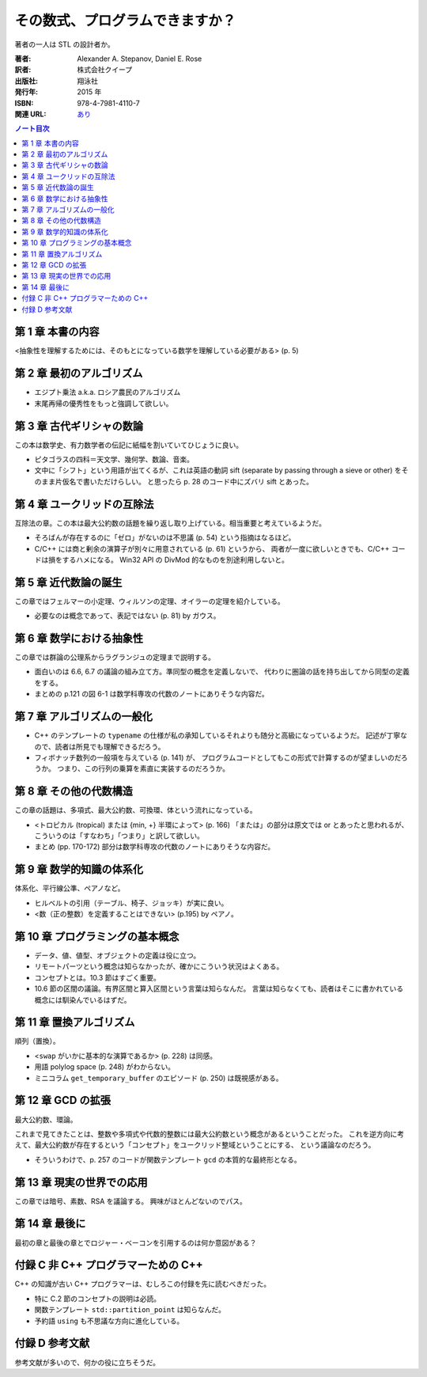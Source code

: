 ======================================================================
その数式、プログラムできますか？
======================================================================

著者の一人は STL の設計者か。

:著者: Alexander A. Stepanov, Daniel E. Rose
:訳者: 株式会社クイープ
:出版社: 翔泳社
:発行年: 2015 年
:ISBN: 978-4-7981-4110-7
:関連 URL: `あり <http://www.shoeisha.co.jp/book/detail/9784798141107>`__

.. contents:: ノート目次

第 1 章 本書の内容
======================================================================
<抽象性を理解するためには、そのもとになっている数学を理解している必要がある> (p. 5)

第 2 章 最初のアルゴリズム
======================================================================
* エジプト乗法 a.k.a. ロシア農民のアルゴリズム
* 末尾再帰の優秀性をもっと強調して欲しい。

第 3 章 古代ギリシャの数論
======================================================================
この本は数学史、有力数学者の伝記に紙幅を割いていてひじょうに良い。

* ピタゴラスの四科＝天文学、幾何学、数論、音楽。
* 文中に「シフト」という用語が出てくるが、これは英語の動詞 sift
  (separate by passing through a sieve or other) をそのまま片仮名で書いただけらしい。
  と思ったら p. 28 のコード中にズバリ sift とあった。

第 4 章 ユークリッドの互除法
======================================================================
互除法の章。この本は最大公約数の話題を繰り返し取り上げている。相当重要と考えているようだ。

* そろばんが存在するのに「ゼロ」がないのは不思議 (p. 54) という指摘はなるほど。
* C/C++ には商と剰余の演算子が別々に用意されている (p. 61) というから、
  両者が一度に欲しいときでも、C/C++ コードは損をするハメになる。
  Win32 API の DivMod 的なものを別途利用しないと。

第 5 章 近代数論の誕生
======================================================================
この章ではフェルマーの小定理、ウィルソンの定理、オイラーの定理を紹介している。

* 必要なのは概念であって、表記ではない (p. 81) by ガウス。

第 6 章 数学における抽象性
======================================================================
この章では群論の公理系からラグランジュの定理まで説明する。

* 面白いのは 6.6, 6.7 の議論の組み立て方。準同型の概念を定義しないで、
  代わりに圏論の話を持ち出してから同型の定義をする。

* まとめの p.121 の図 6-1 は数学科専攻の代数のノートにありそうな内容だ。

第 7 章 アルゴリズムの一般化
======================================================================
* C++ のテンプレートの ``typename`` の仕様が私の承知しているそれよりも随分と高級になっているようだ。
  記述が丁寧なので、読者は所見でも理解できるだろう。

* フィボナッチ数列の一般項を与えている (p. 141) が、
  プログラムコードとしてもこの形式で計算するのが望ましいのだろうか。
  つまり、この行列の乗算を素直に実装するのだろうか。

第 8 章 その他の代数構造
======================================================================
この章の話題は、多項式、最大公約数、可換環、体という流れになっている。

* <トロピカル (tropical) または {min, +} 半環によって> (p. 166)
  「または」の部分は原文では or とあったと思われるが、
  こういうのは「すなわち」「つまり」と訳して欲しい。

* まとめ (pp. 170-172) 部分は数学科専攻の代数のノートにありそうな内容だ。

第 9 章 数学的知識の体系化
======================================================================
体系化、平行線公準、ペアノなど。

* ヒルベルトの引用（テーブル、椅子、ジョッキ）が実に良い。
* <数（正の整数）を定義することはできない> (p.195) by ペアノ。

第 10 章 プログラミングの基本概念
======================================================================
* データ、値、値型、オブジェクトの定義は役に立つ。
* リモートパーツという概念は知らなかったが、確かにこういう状況はよくある。
* コンセプトとは。10.3 節はすごく重要。
* 10.6 節の区間の議論。有界区間と算入区間という言葉は知らなんだ。
  言葉は知らなくても、読者はそこに書かれている概念には馴染んでいるはずだ。

第 11 章 置換アルゴリズム
======================================================================
順列（置換）。

* <``swap`` がいかに基本的な演算であるか> (p. 228) は同感。
* 用語 polylog space (p. 248) がわからない。
* ミニコラム ``get_temporary_buffer`` のエピソード (p. 250) は既視感がある。

第 12 章 GCD の拡張
======================================================================
最大公約数、環論。

これまで見てきたことは、整数や多項式や代数的整数には最大公約数という概念があるということだった。
これを逆方向に考えて、最大公約数が存在するという「コンセプト」をユークリッド整域ということにする、
という議論なのだろう。

* そういうわけで、p. 257 のコードが関数テンプレート ``gcd`` の本質的な最終形となる。

第 13 章 現実の世界での応用
======================================================================
この章では暗号、素数、RSA を議論する。
興味がほとんどないのでパス。

第 14 章 最後に
======================================================================
最初の章と最後の章とでロジャー・ベーコンを引用するのは何か意図がある？

付録 C 非 C++ プログラマーための C++
======================================================================
C++ の知識が古い C++ プログラマーは、むしろこの付録を先に読むべきだった。

* 特に C.2 節のコンセプトの説明は必読。
* 関数テンプレート ``std::partition_point`` は知らなんだ。
* 予約語 ``using`` も不思議な方向に進化している。

付録 D 参考文献
======================================================================
参考文献が多いので、何かの役に立ちそうだ。

